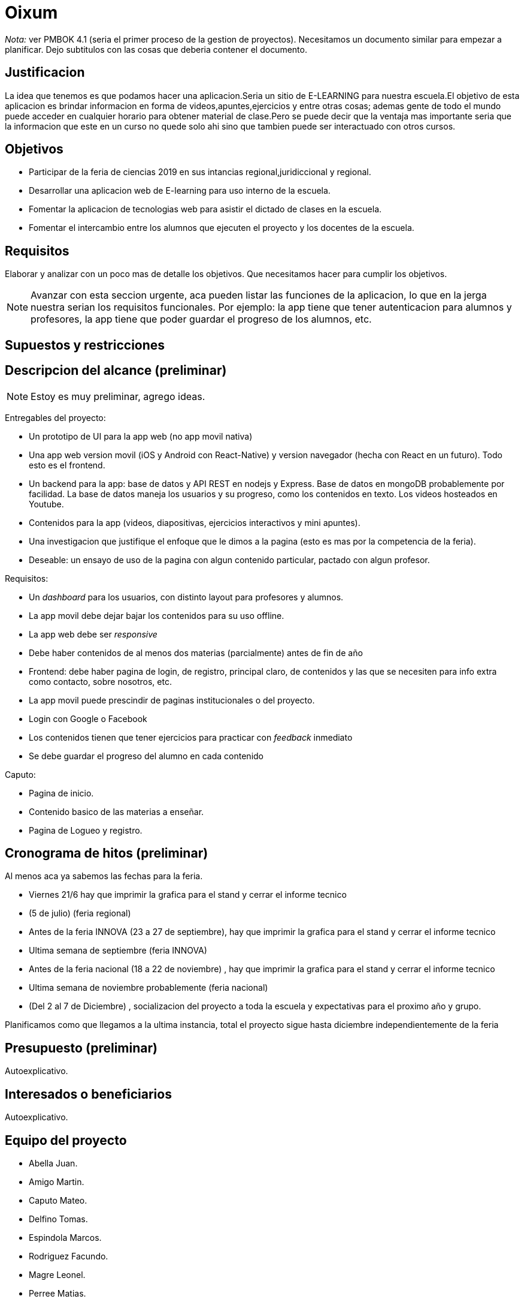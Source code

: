 = Oixum

_Nota:_ ver PMBOK 4.1 (seria el primer proceso de la gestion de proyectos). Necesitamos un documento similar para empezar a planificar. Dejo subtitulos con las cosas que deberia contener el documento.

== Justificacion

La idea que tenemos es que podamos hacer una aplicacion.Seria un sitio de
E-LEARNING para nuestra escuela.El objetivo de esta aplicacion es brindar informacion en forma de videos,apuntes,ejercicios y entre otras cosas;
ademas gente de todo el mundo puede acceder en cualquier horario para obtener material de clase.Pero se puede decir que la ventaja mas importante seria que la informacion que este en un curso no quede solo ahi sino que tambien puede ser interactuado con otros cursos.

== Objetivos

- Participar de la feria de ciencias 2019 en sus intancias regional,juridiccional y regional.
- Desarrollar una aplicacion web de E-learning para uso interno de la escuela.
- Fomentar la aplicacion de tecnologias web para asistir el dictado de clases en la escuela.
- Fomentar el intercambio entre los alumnos que ejecuten el proyecto y los docentes de la escuela.

== Requisitos

Elaborar y analizar con un poco mas de detalle los objetivos. Que necesitamos hacer para cumplir los objetivos.

NOTE: Avanzar con esta seccion urgente, aca pueden listar las funciones de la aplicacion, lo que en la jerga nuestra serian los requisitos funcionales. Por ejemplo: la app tiene que tener autenticacion para alumnos y profesores, la app tiene que poder guardar el progreso de los alumnos, etc.

== Supuestos y restricciones

== Descripcion del alcance (preliminar)

NOTE: Estoy es muy preliminar, agrego ideas.

Entregables del proyecto: 

- Un prototipo de UI para la app web (no app movil nativa)
- Una app web version movil (iOS y Android con React-Native) y version navegador (hecha con React en un futuro). Todo esto es el frontend.
- Un backend para la app: base de datos y API REST en nodejs y Express. Base de datos en mongoDB probablemente por facilidad. La base de datos maneja los usuarios y su progreso, como los contenidos en texto. Los videos hosteados en Youtube.
- Contenidos para la app (videos, diapositivas, ejercicios interactivos y mini apuntes).
- Una investigacion que justifique el enfoque que le dimos a la pagina (esto es mas por la competencia de la feria).
- Deseable: un ensayo de uso de la pagina con algun contenido particular, pactado con algun profesor.

Requisitos:

- Un _dashboard_ para los usuarios, con distinto layout para profesores y alumnos.
- La app movil debe dejar bajar los contenidos para su uso offline.
- La app web debe ser _responsive_
- Debe haber contenidos de al menos dos materias (parcialmente) antes de fin de año
- Frontend: debe haber pagina de login, de registro, principal claro, de contenidos y las que se necesiten para info extra como contacto, sobre nosotros, etc.
- La app movil puede prescindir de paginas institucionales o del proyecto.
- Login con Google o Facebook
- Los contenidos tienen que tener ejercicios para practicar con _feedback_ inmediato
- Se debe guardar el progreso del alumno en cada contenido


Caputo:

 - Pagina de inicio.
 - Contenido basico de las materias a enseñar.
 - Pagina de Logueo y registro.

== Cronograma de hitos (preliminar)

Al menos aca ya sabemos las fechas para la feria.

- Viernes 21/6 hay que imprimir la grafica para el stand y cerrar el informe tecnico
- (5 de julio) (feria regional)
- Antes de la feria INNOVA (23 a 27 de septiembre), hay que imprimir la grafica para el stand y cerrar el informe tecnico
- Ultima semana de septiembre (feria INNOVA)
- Antes de la feria nacional (18 a 22 de noviembre) , hay que imprimir la grafica para el stand y cerrar el informe tecnico
- Ultima semana de noviembre probablemente (feria nacional)
- (Del 2 al 7 de Diciembre) , socializacion del proyecto a toda la escuela y expectativas para el proximo año y grupo.

Planificamos como que llegamos a la ultima instancia, total el proyecto sigue hasta diciembre independientemente de la feria

== Presupuesto (preliminar)

Autoexplicativo.

== Interesados o beneficiarios

Autoexplicativo.

== Equipo del proyecto

- Abella Juan.
- Amigo Martin.
- Caputo Mateo.
- Delfino Tomas.
- Espindola Marcos.
- Rodriguez Facundo.
- Magre Leonel.
- Perree Matias.
- Sanchez Agustin.
- Lusnich Valentin.
- Sampayo Valentin.
- Garcia Santiago.
- Bordon Gabriel.
- Barrague Ezequiel.
- Perez Lucas.
- Granata Thiago.
- Martines Ian.
- Garabagno Facundo.
- Trosero Lautaro.
- Fernandez Franco.
- Gantus Dante.
- Forneron Lucia.
- Pastor Matias.
- Hernandez Gonzalo.
- Sanchez Gajo.
- Serpa Lucas.
- Sanchez Nicolas.
- Dumond Ignacio.
- Blanco Nacho.
- Safe Facundo.
- Tenon Javier.
- Miliani Juan Cruz.
- Sauchella Agustin.
- Vaca Alan.
- Vaccaro Pablo.






La lista de todos nosotros y el nivel jerarquico de cada uno si aplicara.

No tiene que estar todo necesariamente. Vean el PMBOK para sacar ideas de que pueden escribir ahi, vean tambien lo que escribi para el rector para justificar los gastos en ploteos.

